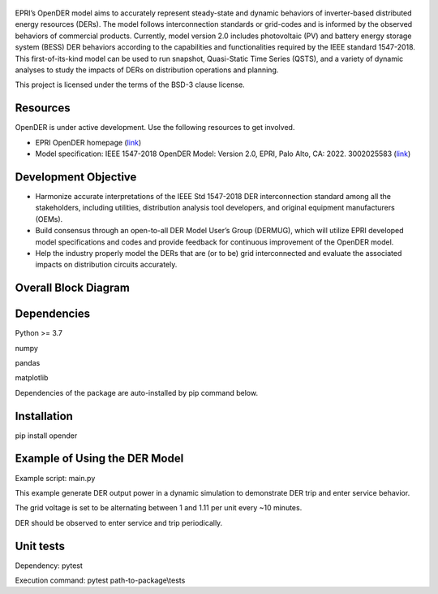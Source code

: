 .. figure:: https://raw.githubusercontent.com/epri-dev/OpenDER/develop_req_SQA/docs/logo.png
    :alt: Open-source Distributed Energy Resources (OpenDER) Model

EPRI’s OpenDER model aims to accurately represent steady-state and dynamic behaviors of inverter-based distributed
energy resources (DERs). The model follows interconnection standards or grid-codes and is informed by the observed
behaviors of commercial products. Currently, model version 2.0 includes photovoltaic (PV) and battery energy storage
system (BESS) DER behaviors according to the capabilities and functionalities required by the IEEE standard 1547-2018.
This first-of-its-kind model can be used to run snapshot, Quasi-Static Time Series (QSTS), and a variety of dynamic
analyses to study the impacts of DERs on distribution operations and planning.

This project is licensed under the terms of the BSD-3 clause license.


.. |GitHub license| image:: https://img.shields.io/badge/License-BSD_3--Clause-blue.svg
   :target: https://github.com/epri-dev/opender/blob/master/LICENSE.txt

Resources
---------
OpenDER is under active development. Use the following resources to get involved.

* EPRI OpenDER homepage (`link <https://www.epri.com/OpenDER>`__)

* Model specification: IEEE 1547-2018 OpenDER Model: Version 2.0, EPRI, Palo Alto, CA: 2022. 3002025583
  (`link <https://www.epri.com/research/products/000000003002025583>`__)

Development Objective
---------------------
* Harmonize accurate interpretations of the IEEE Std 1547-2018 DER interconnection standard among all the stakeholders,
  including utilities, distribution analysis tool developers, and original equipment manufacturers (OEMs).

* Build consensus through an open-to-all DER Model User’s Group (DERMUG), which will utilize EPRI developed model
  specifications and codes and provide feedback for continuous improvement of the OpenDER model.

* Help the industry properly model the DERs that are (or to be) grid interconnected and evaluate the associated impacts
  on distribution circuits accurately.

Overall Block Diagram
---------------------
.. figure:: https://raw.githubusercontent.com/epri-dev/OpenDER/develop_req_SQA/docs/blockdiagram.png
    :width: 900

Dependencies
------------
Python >= 3.7

numpy

pandas

matplotlib

Dependencies of the package are auto-installed by pip command below.

Installation
------------
pip install opender


Example of Using the DER Model
------------------------------
Example script: main.py

This example generate DER output power in a dynamic simulation to demonstrate DER trip and enter service behavior.

The grid voltage is set to be alternating between 1 and 1.11 per unit every ~10 minutes.

DER should be observed to enter service and trip periodically.


Unit tests
----------
Dependency: pytest

Execution command: pytest path-to-package\\tests


